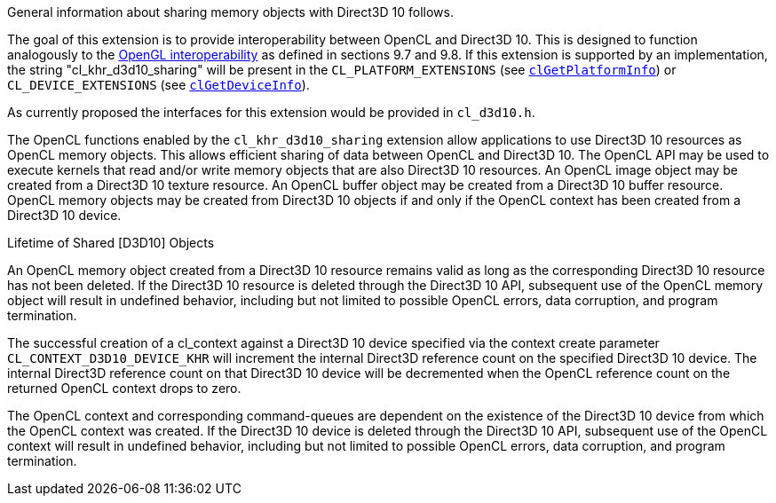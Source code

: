 General information about sharing memory objects with Direct3D 10 follows.

The goal of this extension is to provide interoperability between OpenCL and Direct3D 10.
This is designed to function analogously to the <<cl_khr_gl_sharing.adoc#, OpenGL interoperability>> as defined in sections 9.7 and 9.8.
If this extension is supported by an implementation, the string "cl_khr_d3d10_sharing" will be present in the `CL_PLATFORM_EXTENSIONS` (see <<clGetPlatformInfo.adoc#, `clGetPlatformInfo`>>) or `CL_DEVICE_EXTENSIONS` (see <<clGetDeviceInfo.adoc#, `clGetDeviceInfo`>>).

As currently proposed the interfaces for this extension would be provided in `cl_d3d10.h`.

The OpenCL functions enabled by the `cl_khr_d3d10_sharing` extension allow applications to use Direct3D 10 resources as OpenCL memory objects.
This allows efficient sharing of data between OpenCL and Direct3D 10.
The OpenCL API may be used to execute kernels that read and/or write memory objects that are also Direct3D 10 resources.
An OpenCL image object may be created from a Direct3D 10 texture resource.
An OpenCL buffer object may be created from a Direct3D 10 buffer resource.
OpenCL memory objects may be created from Direct3D 10 objects if and only if the OpenCL context has been created from a Direct3D 10 device.

.Lifetime of Shared [D3D10] Objects

An OpenCL memory object created from a Direct3D 10 resource remains valid as long as the corresponding Direct3D 10 resource has not been deleted.
If the Direct3D 10 resource is deleted through the Direct3D 10 API, subsequent use of the OpenCL memory object will result in undefined behavior, including but not limited to possible OpenCL errors, data corruption, and program termination.

The successful creation of a cl_context against a Direct3D 10 device specified via the context create parameter `CL_CONTEXT_D3D10_DEVICE_KHR` will increment the internal Direct3D reference count on the specified Direct3D 10 device.
The internal Direct3D reference count on that Direct3D 10 device will be decremented when the OpenCL reference count on the returned OpenCL context drops to zero.

The OpenCL context and corresponding command-queues are dependent on the existence of the Direct3D 10 device from which the OpenCL context was created.
If the Direct3D 10 device is deleted through the Direct3D 10 API, subsequent use of the OpenCL context will result in undefined behavior, including but not limited to possible OpenCL errors, data corruption, and program termination.
